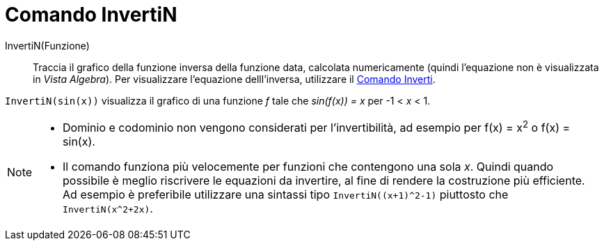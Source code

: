 = Comando InvertiN
:page-en: commands/NInvert
ifdef::env-github[:imagesdir: /en/modules/ROOT/assets/images]

InvertiN(Funzione)::
Traccia il grafico della funzione inversa della funzione data, calcolata numericamente (quindi l'equazione non è visualizzata in _Vista Algebra_).
Per visualizzare l'equazione delll'inversa, utilizzare il  xref:./Inverti.adoc[Comando Inverti].

[EXAMPLE]
====

`++InvertiN(sin(x))++` visualizza il grafico di una funzione _f_ tale che _sin(f(x)) = x_ per -1 < _x_ < 1.

====

[NOTE]
====

* Dominio e codominio non vengono considerati per l'invertibilità, ad esempio per f(x) = x^2^ o f(x) = sin(x).

* Il comando funziona più velocemente per funzioni che contengono una sola _x_.
Quindi quando possibile è meglio riscrivere le equazioni da invertire, al fine di rendere la costruzione più efficiente.
Ad esempio è preferibile utilizzare una sintassi tipo `InvertiN((x+1)^2-1)` piuttosto che `InvertiN(x^2+2x)`.

====

